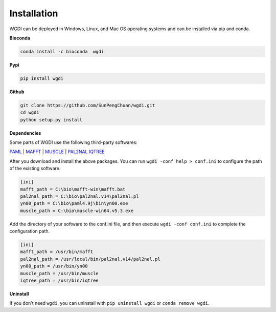 Installation
------------

WGDI can be deployed in Windows, Linux, and Mac OS operating systems and can be installed via pip and conda. 

**Bioconda**

.. code-block:: python

   conda install -c bioconda  wgdi

**Pypi**

.. code-block:: python

   pip install wgdi

**Github**

.. code-block:: python

   git clone https://github.com/SunPengChuan/wgdi.git
   cd wgdi
   python setup.py install

**Dependencies**

Some parts of WGDI use the following third-party softwares: 

`PAML <http://abacus.gene.ucl.ac.uk/software/paml.html>`_  |  `MAFFT <https://mafft.cbrc.jp/alignment/software/>`_  | `MUSCLE <http://www.drive5.com/muscle/downloads.htm>`_  | `PAL2NAL <http://www.bork.embl.de/pal2nal/#Download>`_ `IQTREE <http://www.iqtree.org/#download>`_ 

After you download and install the above packages. You can run ``wgdi -conf help > conf.ini`` to configure the path of the existing software.

.. code-block:: python

   [ini]
   mafft_path = C:\bio\mafft-win\mafft.bat
   pal2nal_path = C:\bio\pal2nal.v14\pal2nal.pl
   yn00_path = C:\bio\paml4.9j\bin\yn00.exe
   muscle_path = C:\bio\muscle-win64.v5.3.exe

Add the directory of your software to the conf.ini file, and then execute ``wgdi -conf conf.ini`` to complete the configuration path.
 
.. code-block:: python

   [ini]
   mafft_path = /usr/bin/mafft
   pal2nal_path = /usr/local/bin/pal2nal.v14/pal2nal.pl
   yn00_path = /usr/bin/yn00
   muscle_path = /usr/bin/muscle
   iqtree_path = /usr/bin/iqtree

   



**Uninstall**

If you don't need ``wgdi``, you can uninstall with ``pip uninstall wgdi`` or ``conda remove wgdi``.
